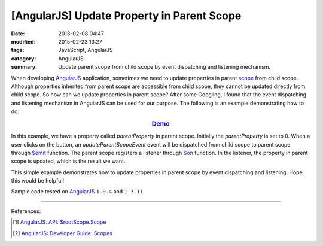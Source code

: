 [AngularJS] Update Property in Parent Scope
###########################################

:date: 2013-02-08 04:47
:modified: 2015-02-23 13:27
:tags: JavaScript, AngularJS
:category: AngularJS
:summary: Update parent scope from child scope by event dispatching and
          listening mechanism.

When developing AngularJS_ application, sometimes we need to update properties
in parent scope_ from child scope. Although properties inherited from parent
scope are accessible from child scope, they cannot be updated directly from
child scope. So how can we update properties in parent scope? After some
Googling, I found that the event dispatching and listening mechanism in
AngularJS can be used for our purpose. The following is an example
demonstrating how to do:

.. rubric:: `Demo <{filename}/code/angularjs-update-parent-scope/event.html>`_
      :class: align-center

.. show_github_file:: siongui userpages content/code/angularjs-update-parent-scope/event.html

.. show_github_file:: siongui userpages content/code/angularjs-update-parent-scope/event.js

In this example, we have a property called *parentProperty* in parent scope.
Initially the *parentProperty* is set to 0. When a user clicks on the button, an
*updateParentScopeEvent* event will be dispatched from child scope to parent
scope through `$emit`_ function. The parent scope registers a listener through
`$on`_ function. In the listener, the property in parent scope is updated, which
is the result we want.

This simple example demonstrates how to update properties in parent scope by
event dispatching and listening. Hope this would be helpful!

Sample code tested on AngularJS_ ``1.0.4`` and ``1.3.11``

----

References:

.. [1] `AngularJS: API: $rootScope.Scope <https://docs.angularjs.org/api/ng/type/$rootScope.Scope>`_

.. [2] `AngularJS: Developer Guide: Scopes <https://docs.angularjs.org/guide/scope>`_

.. _AngularJS: https://angularjs.org/

.. _scope: https://docs.angularjs.org/guide/scope

.. _$emit: https://docs.angularjs.org/api/ng/type/$rootScope.Scope#$emit

.. _$on: https://docs.angularjs.org/api/ng/type/$rootScope.Scope#$on
